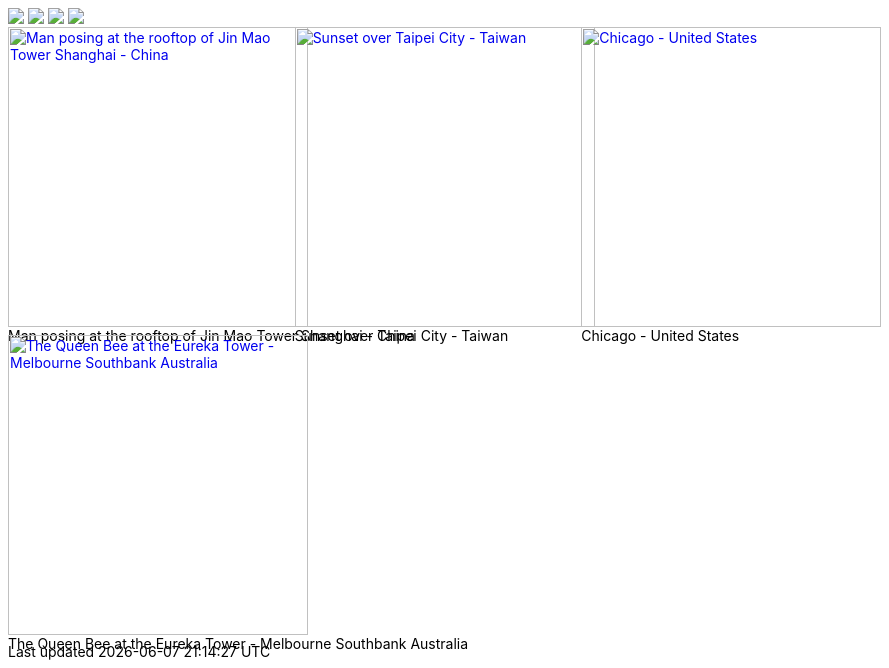 

++++

<div id="gallery-container" class="gallery-container d-flex align-items-center justify-content-center">

  <a
    data-lg-size="1280-720"
    data-pinterest-text="Pin it3"
    data-tweet-text="lightGallery slide  4"
    data-src="https://youtu.be/IUN664s7N-c"
    data-poster="https://img.youtube.com/vi/IUN664s7N-c/maxresdefault.jpg"
    data-sub-html="<h4>Visual Soundscapes - Mountains | Planet Earth II | BBC America</h4><p>On the heels of Planet Earth II’s record-breaking Emmy nominations, BBC America presents stunning visual soundscapes from the series' amazing habitats.</p>">
      <img class="img-responsive" src="https://img.youtube.com/vi/IUN664s7N-c/maxresdefault.jpg" />
  </a>
  <a
    data-lg-size="1280-720"
    data-pinterest-text="Pin it3"
    data-tweet-text="lightGallery slide  4"
    data-src="//vimeo.com/112836958"
    data-poster="https://www.lightgalleryjs.com/images/demo/vimeo-video-poster.jpg"
    data-sub-html="<h4>Nature</h4><p>Video by <a target='_blank' href='https://vimeo.com/charliekaye'>Charlie Kaye</a></p>">
      <img class="img-responsive" src="https://www.lightgalleryjs.com/images/demo/vimeo-video-poster.jpg" />
  </a>
  <a
    data-lg-size="1280-720"
    data-pinterest-text="Pin it3"
    data-tweet-text="lightGallery slide  4"
    data-src="https://private-sharing.wistia.com/medias/mwhrulrucj"
    data-poster="https://www.lightgalleryjs.com/images/demo/wistia-video-poster.jpeg"
    data-sub-html="<h4>Thank You!</h4><p> Sample Wistia video </p>">
      <img class="img-responsive" src="https://www.lightgalleryjs.com/images/demo/wistia-video-poster.jpeg" />
  </a>
  <a
    data-lg-size="1280-720"
    data-pinterest-text="Pin it3"
    data-tweet-text="lightGallery slide  4"
    data-video='{"source": [{"src":"https://www.lightgalleryjs.com/videos/video1.mp4", "type":"video/mp4"}], "tracks": [{"src": "https://www.lightgalleryjs.com/videos/title.txt", "kind":"captions", "srclang": "en", "label": "English", "default": "true"}], "attributes": {"preload": false, "controls": true, "playsinline": true}}'
    data-poster="https://www.lightgalleryjs.com/images/demo/html5-video-poster.jpg"
    data-sub-html="<h4>'Peck Pocketed' by Kevin Herron | Disney Favorite</h4>">
      <img class="img-responsive" src="https://www.lightgalleryjs.com/images/demo/html5-video-poster.jpg" />
  </a>

</div>
++++








// data-video='{
//   "source": [{
//     "src":"/assets/videos/gallery/html5/video1.mp4'", "type":"video/mp4"
//   }],
//   "tracks": [
//     "src": "{
//       /videos/title.txt",
//       "kind":"captions",
//       "srclang": "en",
//       "label": "English",
//       "default": "true"
//   }],
//   "attributes": {
//     "preload": false,
//     "playsinline": true,
//     "controls": true
//   }
// }'

//  <!-- HTML5 Video --->
// -----------------------------------------------------------------------------
// <div id="gallery-videos-demo">
//   <a
//     data-lg-size="1280-720"
//     data-video='{"source": [{"src":"/assets/videos/gallery/html5/video1.mp4", "type":"video/mp4"}], "tracks": [{"src": "{/videos/title.txt", "kind":"captions", "srclang": "en", "label": "English", "default": "true"}], "attributes": {"preload": false, "playsinline": true, "controls": true}}'
//     data-poster="/assets/videos/gallery/video1-poster.jpg"
//     data-sub-html="<h4>'Peck Pocketed' by Kevin Herron | Disney Favorite</h4>">
//     <img
//       width="300"
//       height="100"
//       class="img-responsive"
//       src="/assets/videos/gallery/video1-poster.jpg"/>
//   </a>
//
//   <a
//     data-lg-size="1280-720"
//     data-video='{"source": [{"src":"/assets/videos/gallery/html5/video1.mp4", "type":"video/mp4"}], "tracks": [{"src": "{/videos/title.txt", "kind":"captions", "srclang": "en", "label": "English", "default": "true"}], "attributes": {"preload": false, "playsinline": true, "controls": true}}'
//     data-poster="/assets/videos/gallery/video1-poster.jpg"
//     data-sub-html="<h4>'Peck Pocketed' by Kevin Herron | Disney Favorite</h4>">
//     <img
//       width="300"
//       height="100"
//       class="img-responsive"
//       src="/assets/videos/gallery/video1-poster.jpg"/>
//   </a>
// </div>


////
<!-- YouTube Video --->
<a
  data-lg-size="1280-720"
  data-src="//www.youtube.com/watch?v=EIUJfXk3_3w"
  data-poster="https://img.youtube.com/vi/EIUJfXk3_3w/maxresdefault.jpg"
  data-sub-html="<h4>Puffin Hunts Fish To Feed Puffling | Blue Planet II | BBC Earth</h4><p>On the heels of Planet Earth II's record-breaking Emmy nominations, BBC America presents stunning visual soundscapes from the series' amazing habitats.</p>"
  >
  <img
    width="300"
    height="100"
    class="img-responsive"
    src="https://img.youtube.com/vi/EIUJfXk3_3w/maxresdefault.jpg"
    />
</a>
<!-- Vimeo Video --->
<a
  data-lg-size="1280-720"
  data-src="//vimeo.com/112836958"
  data-poster="/images/demo/vimeo-video-poster.jpg"
  data-sub-html="<h4>Nature</h4><p>Video by <a target='_blank' href='https://vimeo.com/charliekaye'>Charlie Kaye</a></p>"
  >
<img
  width="300"
  height="100"
  class="img-responsive"
  src="/images/demo/vimeo-video-poster.jpg"
  />
</a>
<!-- Wistia Video --->
<a
  data-lg-size="1280-720"
  data-src="https://private-sharing.wistia.com/medias/mwhrulrucj"
  data-poster="/images/demo/wistia-video-poster.jpeg"
  data-sub-html="<h4>Thank You!</h4><p> Sample Wistia video </p>"
  >
<img
  width="300"
  height="100"
  class="img-responsive"
  src="/images/demo/wistia-video-poster.jpeg"
  />
</a>
////

////
var thumbnailsSettings = {
    thumbnail: true,
    animateThumb: true,
    currentPagerPosition: 'middle',
    alignThumbnails: 'middle',
    thumbWidth: 100,
    thumbHeight: '80px',
    thumbMargin: 5,
    appendThumbnailsTo: '.lg-components',
    toggleThumb: false,
    enableThumbDrag: true,
    enableThumbSwipe: true,
    thumbnailSwipeThreshold: 10,
    loadYouTubeThumbnail: true,
    youTubeThumbSize: 1,
    thumbnailPluginStrings: {
        toggleThumbnails: 'Toggle thumbnails',
    },
};
////



++++
<div id="grid_example_parent" class="masonry masonry-parent">
  <div id="grid_example" class="row card-example g-0" style="position: relative; height: 616px;">
    <div class="col-xl-6 col-lg-6 col-md-6 col-sm-12 col-12 px-1 py-1" style="position: absolute; left: 0%; top: 0px;">
      <div class="card">
        <div class="bottom">
          <a href="/assets/images/modules/gallery/mega_cities/denys-nevozhai-1_b.jpg" data-lightbox="card_example-image-group" data-caption="Man posing at the rooftop of Jin Mao Tower Shanghai - China" data-title="Man posing at the rooftop of Jin Mao Tower Shanghai - China">
          <img id="1" class="img-fluid" src="/assets/images/modules/gallery/mega_cities/denys-nevozhai-1_b.jpg" alt="Man posing at the rooftop of Jin Mao Tower Shanghai - China" style="filter:; height: 300px">
          </a>
          <div class="caption">Man posing at the rooftop of Jin Mao Tower Shanghai - China</div>
        </div>
      </div>
    </div>
    <div class="col-xl-6 col-lg-6 col-md-6 col-sm-12 col-12 px-1 py-1" style="position: absolute; left: 33.3316%; top: 0px;">
      <div class="card">
        <div class="bottom">
          <a href="/assets/images/modules/gallery/mega_cities/thomas-tucker_b.jpg" data-lightbox="card_example-image-group" data-caption="Sunset over Taipei City - Taiwan" data-title="Sunset over Taipei City - Taiwan">
          <img id="2" class="img-fluid" src="/assets/images/modules/gallery/mega_cities/thomas-tucker_b.jpg" alt="Sunset over Taipei City - Taiwan" style="filter:; height: 300px">
          </a>
          <div class="caption">Sunset over Taipei City - Taiwan</div>
        </div>
      </div>
    </div>
    <div class="col-xl-6 col-lg-6 col-md-6 col-sm-12 col-12 px-1 py-1" style="position: absolute; left: 66.6632%; top: 0px;">
      <div class="card">
        <div class="bottom">
          <a href="/assets/images/modules/gallery/mega_cities/emmad-mazhari_b.jpg" data-lightbox="card_example-image-group" data-caption="Chicago - United States" data-title="Chicago - United States">
          <img id="3" class="img-fluid" src="/assets/images/modules/gallery/mega_cities/emmad-mazhari_b.jpg" alt="Chicago - United States" style="filter:; height: 300px">
          </a>
          <div class="caption">Chicago - United States</div>
        </div>
      </div>
    </div>
    <div class="col-xl-6 col-lg-6 col-md-6 col-sm-12 col-12 px-1 py-1" style="position: absolute; left: 0%; top: 308px;">
      <div class="card">
        <div class="bottom">
          <a href="/assets/images/modules/gallery/mega_cities/johan-mouchet_b.jpg" data-lightbox="card_example-image-group" data-caption="The Queen Bee at the Eureka Tower - Melbourne Southbank Australia" data-title="The Queen Bee at the Eureka Tower - Melbourne Southbank Australia">
          <img id="4" class="img-fluid" src="/assets/images/modules/gallery/mega_cities/johan-mouchet_b.jpg" alt="The Queen Bee at the Eureka Tower - Melbourne Southbank Australia" style="filter:; height: 300px">
          </a>
          <div class="caption">The Queen Bee at the Eureka Tower - Melbourne Southbank Australia</div>
        </div>
      </div>
    </div>
  </div>
</div>
++++
